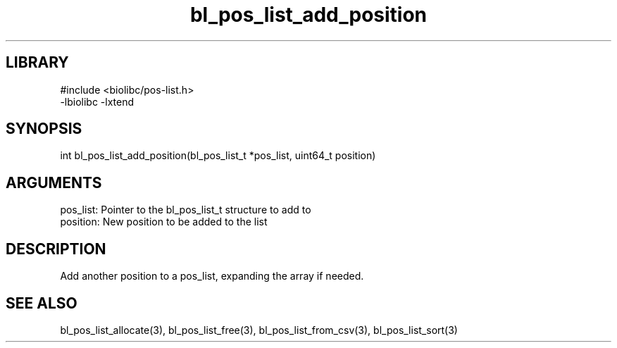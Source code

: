 \" Generated by c2man from bl_pos_list_add_position.c
.TH bl_pos_list_add_position 3

.SH LIBRARY
\" Indicate #includes, library name, -L and -l flags
.nf
.na
#include <biolibc/pos-list.h>
-lbiolibc -lxtend
.ad
.fi

\" Convention:
\" Underline anything that is typed verbatim - commands, etc.
.SH SYNOPSIS
.PP
.nf 
.na
int     bl_pos_list_add_position(bl_pos_list_t *pos_list, uint64_t position)
.ad
.fi

.SH ARGUMENTS
.nf
.na
pos_list:   Pointer to the bl_pos_list_t structure to add to
position:   New position to be added to the list
.ad
.fi

.SH DESCRIPTION

Add another position to a pos_list, expanding the array if needed.

.SH SEE ALSO

bl_pos_list_allocate(3), bl_pos_list_free(3), bl_pos_list_from_csv(3),
bl_pos_list_sort(3)

